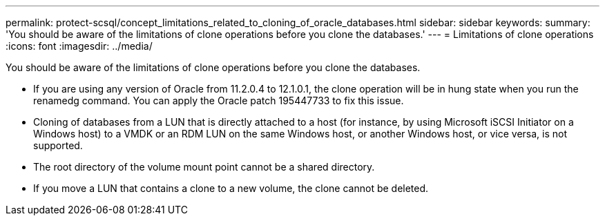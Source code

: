 ---
permalink: protect-scsql/concept_limitations_related_to_cloning_of_oracle_databases.html
sidebar: sidebar
keywords: 
summary: 'You should be aware of the limitations of clone operations before you clone the databases.'
---
= Limitations of clone operations
:icons: font
:imagesdir: ../media/

[.lead]
You should be aware of the limitations of clone operations before you clone the databases.

* If you are using any version of Oracle from 11.2.0.4 to 12.1.0.1, the clone operation will be in hung state when you run the renamedg command. You can apply the Oracle patch 195447733 to fix this issue.
* Cloning of databases from a LUN that is directly attached to a host (for instance, by using Microsoft iSCSI Initiator on a Windows host) to a VMDK or an RDM LUN on the same Windows host, or another Windows host, or vice versa, is not supported.
* The root directory of the volume mount point cannot be a shared directory.
* If you move a LUN that contains a clone to a new volume, the clone cannot be deleted.
